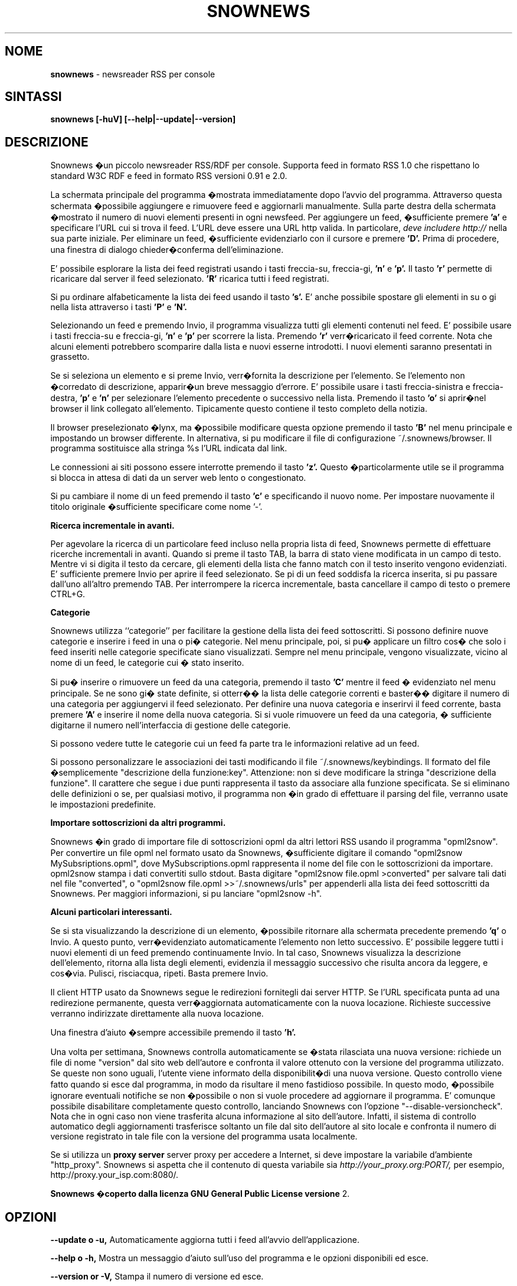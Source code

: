 .\" Snownews manpage
.\"
.\" This manpage is copyrighted by Oliver Feiler 2003
.\"                                <kiza@kcore.de>
.\"
.\" Traduzione di Marco Cova <marco.cova@studio.unibo.it>
.\"
.TH SNOWNEWS 1 "18 September 2003" Programs "Snownews"
.SH NOME
.B snownews
\- newsreader RSS per console
.SH SINTASSI
.B snownews [-huV] [--help|--update|--version]
.SH DESCRIZIONE
Snownews �un piccolo newsreader RSS/RDF per console. Supporta
feed in formato RSS 1.0 che rispettano lo standard W3C RDF e 
feed in formato RSS versioni 0.91 e 2.0.
.P
La schermata principale del programma �mostrata immediatamente dopo 
l'avvio del programma. Attraverso questa schermata �possibile aggiungere e
rimuovere feed e aggiornarli manualmente. Sulla parte destra della schermata
�mostrato il numero di nuovi elementi presenti in ogni newsfeed. 
Per aggiungere un feed, �sufficiente premere
.B 'a'
e specificare l'URL cui si trova il feed. L'URL deve essere una URL http 
valida. In particolare, 
.I deve includere http://
nella sua parte iniziale. Per eliminare un feed, �sufficiente evidenziarlo
con il cursore e premere
.B 'D'.
Prima di procedere, una finestra di dialogo chieder�conferma 
dell'eliminazione.
.P
E' possibile esplorare la lista dei feed registrati usando i tasti freccia-su,
freccia-gi, 
.B 'n'
e
.B 'p'.
Il tasto
.B 'r'
permette di ricaricare dal server il feed selezionato.
.B 'R'
ricarica tutti i feed registrati.
.P
Si pu ordinare alfabeticamente la lista dei feed usando il tasto
.B 's'.
E' anche possibile spostare gli elementi in su o gi nella lista attraverso
i tasti
.B 'P'
e
.B 'N'.
.P
Selezionando un feed e premendo Invio, il programma visualizza tutti gli 
elementi contenuti nel feed. E' possibile usare i tasti freccia-su e 
freccia-gi,
.B 'n'
e
.B 'p'
per scorrere la lista.
Premendo 
.B 'r'
verr�ricaricato il feed corrente.
Nota che alcuni elementi potrebbero scomparire dalla lista e nuovi
esserne introdotti. I nuovi elementi saranno presentati in grassetto.
.P
Se si seleziona un elemento e si preme Invio, verr�fornita la descrizione
per l'elemento. Se l'elemento non �corredato di descrizione, apparir�un breve
messaggio d'errore.
E' possibile usare i tasti freccia-sinistra e freccia-destra,
.B 'p'
e
.B 'n'
per selezionare l'elemento precedente o successivo nella lista.
Premendo il tasto 
.B 'o'
si aprir�nel browser il link collegato all'elemento. Tipicamente questo 
contiene il testo completo della notizia.
.P
Il browser preselezionato �lynx, ma �possibile modificare questa opzione
premendo il tasto
.B 'B'
nel menu principale e impostando un browser differente.
In alternativa, si pu modificare il file di configurazione
~/.snownews/browser. Il programma sostituisce alla stringa
%s l'URL indicata dal link.
.P
Le connessioni ai siti possono essere interrotte premendo il tasto 
.B 'z'.
Questo �particolarmente utile se il programma si blocca in attesa di dati
da un server web lento o congestionato.
.P
Si pu cambiare il nome di un feed premendo il tasto
.B 'c'
e specificando il nuovo nome.
Per impostare nuovamente il titolo originale �sufficiente specificare
come nome '-'.
.P
.B Ricerca incrementale in avanti.
.P
Per agevolare la ricerca di un particolare feed incluso nella propria lista 
di feed,
Snownews permette di effettuare ricerche incrementali in avanti.
Quando si preme il tasto TAB, la barra di stato viene modificata in un campo
di testo.
Mentre vi si digita il testo da cercare, gli elementi della lista
che
fanno match con il testo inserito vengono evidenziati.
E' sufficiente premere Invio per aprire il feed selezionato.
Se pi di un feed soddisfa la ricerca inserita, si pu passare dall'uno 
all'altro premendo TAB. Per interrompere la ricerca incrementale, basta 
cancellare il campo di testo o premere CTRL+G.
.P
.B Categorie
.P

Snownews utilizza ``categorie'' per facilitare la gestione della lista
dei feed sottoscritti. Si possono definire nuove categorie e inserire 
i feed in una o pi� categorie.
Nel menu principale, poi, si pu� applicare un filtro cos� che solo
i feed inseriti nelle categorie specificate siano visualizzati.
Sempre nel menu principale, vengono visualizzate, vicino al nome di un feed, 
le categorie cui � stato inserito.

Si pu� inserire o rimuovere un feed da una categoria, premendo il tasto
.B 'C'
mentre il feed � evidenziato nel menu principale. Se ne sono gi� state
definite, si otterr�� la lista delle categorie correnti e baster�� digitare il 
numero di una categoria per aggiungervi il feed selezionato. Per
definire una nuova categoria e inserirvi il feed corrente, basta premere
.B 'A'
e inserire il nome della nuova categoria. Si si vuole rimuovere un feed da 
una categoria, � sufficiente digitarne il numero nell'interfaccia di 
gestione delle categorie.
.P
Si possono vedere tutte le categorie cui un feed fa parte tra le informazioni
relative ad un feed.
.P
Si possono personalizzare le associazioni dei tasti modificando il file
~/.snownews/keybindings.
Il formato del file �semplicemente
"descrizione della funzione:key". Attenzione: non si deve modificare la stringa
"descrizione della funzione". 
Il carattere che segue i due punti rappresenta il tasto da associare alla
funzione specificata.
Se si eliminano delle definizioni o se, per qualsiasi motivo, il programma 
non �in grado di effettuare il parsing del file, verranno usate le 
impostazioni predefinite.
.P
.B Importare sottoscrizioni da altri programmi.
.P
Snownews �in grado di importare file di sottoscrizioni opml da altri lettori 
RSS usando il programma "opml2snow".
Per convertire un file opml nel formato usato da Snownews, �sufficiente digitare il comando 
"opml2snow MySubsriptions.opml", dove
MySubscriptions.opml rappresenta il nome del file con le sottoscrizioni da 
importare.
opml2snow stampa i dati convertiti sullo stdout.
Basta digitare
"opml2snow file.opml >converted" per salvare tali dati nel file
"converted", o "opml2snow file.opml >>~/.snownews/urls"
per appenderli alla lista dei feed sottoscritti da Snownews.
Per maggiori informazioni, si pu lanciare
"opml2snow -h".
.P
.B Alcuni particolari interessanti.
.P
Se si sta visualizzando la descrizione di un elemento, �possibile
ritornare alla schermata precedente premendo
.B 'q'
o Invio. A questo punto, verr�evidenziato automaticamente l'elemento
non letto successivo.
E' possibile leggere tutti i nuovi elementi di un feed premendo
continuamente Invio.
In tal caso, Snownews visualizza la descrizione dell'elemento, ritorna 
alla lista degli elementi, evidenzia il messaggio successivo che
risulta ancora da leggere, e cos�via.
Pulisci, risciacqua, ripeti. Basta premere Invio.
.P
Il client HTTP usato da Snownews segue le redirezioni fornitegli dai
server HTTP. Se l'URL specificata punta ad una redirezione permanente,
questa verr�aggiornata automaticamente con la nuova locazione. Richieste
successive verranno indirizzate direttamente alla nuova locazione.
.P
Una finestra d'aiuto �sempre accessibile premendo il tasto
.B 'h'.
.P
Una volta per settimana, Snownews controlla automaticamente se �stata
rilasciata una nuova versione: richiede un file di nome "version" dal
sito web dell'autore e confronta il valore ottenuto con la versione
del programma utilizzato. Se queste non sono uguali, l'utente viene
informato della disponibilit�di una nuova versione.
Questo controllo viene fatto quando si esce dal programma, in modo da
risultare il meno fastidioso possibile.
In questo modo, �possibile ignorare eventuali notifiche se non �possibile o non si vuole procedere ad aggiornare il programma.
E' comunque possibile disabilitare completamente questo controllo, 
lanciando Snownews con l'opzione "--disable-versioncheck". 
Nota che in ogni caso non viene trasferita alcuna informazione al sito
dell'autore. Infatti, il sistema di controllo automatico degli aggiornamenti
trasferisce soltanto un file dal sito dell'autore al sito locale e
confronta il numero di versione registrato in tale file con la
versione del programma usata localmente.
.P
Se si utilizza un 
.B proxy server
server proxy per accedere a Internet, si deve impostare la variabile
d'ambiente "http_proxy". Snownews si aspetta che il contenuto di
questa variabile sia
.I http://your_proxy.org:PORT/,
per esempio, http://proxy.your_isp.com:8080/.
.P
.B Snownews �coperto dalla licenza GNU General Public License versione
2.

.SH OPZIONI
.B \-\-update o \-u,
Automaticamente aggiorna tutti i feed all'avvio dell'applicazione.
.P
.B \-\-help o \-h,
Mostra un messaggio d'aiuto sull'uso del programma e le opzioni
disponibili ed esce.
.P
.B \-\-version or \-V,
Stampa il numero di versione ed esce.
.P
.B \-\-disable\-versioncheck,
Disabilita il controllo automatico degli aggiornamenti.
.SH AMBIENTE
.TP
.B http_proxy
Snownews accede a internet usando il server proxy specificato in
questa variabile. Il formato �
http://your_proxy.org:PORT/.
.SH BUG
.SH AUTORE
Oliver Feiler <kiza@kcore.de>

